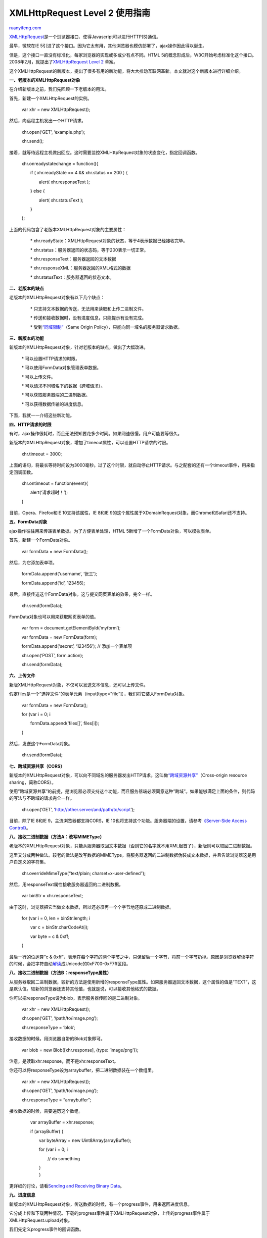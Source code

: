 .. _201209_xmlhttprequest_level_2:

XMLHttpRequest Level 2 使用指南
==================================================

`ruanyifeng.com <http://www.ruanyifeng.com/blog/2012/09/xmlhttprequest_level_2.html>`__

`XMLHttpRequest <http://en.wikipedia.org/wiki/XMLHttpRequest>`__\ 是一个浏览器接口，使得Javascript可以进行HTTP(S)通信。

最早，微软在IE
5引进了这个接口。因为它太有用，其他浏览器也模仿部署了，ajax操作因此得以诞生。

但是，这个接口一直没有标准化，每家浏览器的实现或多或少有点不同。HTML
5的概念形成后，W3C开始考虑标准化这个接口。2008年2月，就提出了\ `XMLHttpRequest
Level 2 <http://dev.w3.org/2006/webapi/XMLHttpRequest-2/>`__ 草案。

这个XMLHttpRequest的新版本，提出了很多有用的新功能，将大大推动互联网革新。本文就对这个新版本进行详细介绍。

**一、老版本的XMLHttpRequest对象**

在介绍新版本之前，我们先回顾一下老版本的用法。

首先，新建一个XMLHttpRequest的实例。

    　　var xhr = new XMLHttpRequest();

然后，向远程主机发出一个HTTP请求。

    　　xhr.open(‘GET’, ‘example.php’);

    　　xhr.send();

接着，就等待远程主机做出回应。这时需要监控XMLHttpRequest对象的状态变化，指定回调函数。

    　　xhr.onreadystatechange = function(){


    　　　　if ( xhr.readyState == 4 && xhr.status == 200 ) {

    　　　　　　alert( xhr.responseText );

    　　　　} else {

    　　　　　　alert( xhr.statusText );

    　　　　}

    　　};

上面的代码包含了老版本XMLHttpRequest对象的主要属性：

    　　\*
    xhr.readyState：XMLHttpRequest对象的状态，等于4表示数据已经接收完毕。

    　　\* xhr.status：服务器返回的状态码，等于200表示一切正常。

    　　\* xhr.responseText：服务器返回的文本数据

    　　\* xhr.responseXML：服务器返回的XML格式的数据

    　　\* xhr.statusText：服务器返回的状态文本。

**二、老版本的缺点**

老版本的XMLHttpRequest对象有以下几个缺点：

    　　\* 只支持文本数据的传送，无法用来读取和上传二进制文件。

    　　\* 传送和接收数据时，没有进度信息，只能提示有没有完成。

    　　\*
    受到\ `“同域限制” <http://www.w3.org/Security/wiki/Same_Origin_Policy>`__\ （Same
    Origin Policy），只能向同一域名的服务器请求数据。

**三、新版本的功能**

新版本的XMLHttpRequest对象，针对老版本的缺点，做出了大幅改进。

    　　\* 可以设置HTTP请求的时限。

    　　\* 可以使用FormData对象管理表单数据。

    　　\* 可以上传文件。

    　　\* 可以请求不同域名下的数据（跨域请求）。

    　　\* 可以获取服务器端的二进制数据。

    　　\* 可以获得数据传输的进度信息。

下面，我就一一介绍这些新功能。

**四、HTTP请求的时限**

有时，ajax操作很耗时，而且无法预知要花多少时间。如果网速很慢，用户可能要等很久。

新版本的XMLHttpRequest对象，增加了timeout属性，可以设置HTTP请求的时限。

    　　xhr.timeout = 3000;

上面的语句，将最长等待时间设为3000毫秒。过了这个时限，就自动停止HTTP请求。与之配套的还有一个timeout事件，用来指定回调函数。

    　　xhr.ontimeout = function(event){

    　　　　alert(‘请求超时！’);

    　　}

目前，Opera、Firefox和IE 10支持该属性，IE 8和IE
9的这个属性属于XDomainRequest对象，而Chrome和Safari还不支持。

**五、FormData对象**

ajax操作往往用来传递表单数据。为了方便表单处理，HTML
5新增了一个FormData对象，可以模拟表单。

首先，新建一个FormData对象。

    　　var formData = new FormData();

然后，为它添加表单项。

    　　formData.append(‘username’, ‘张三’);

    　　formData.append(‘id’, 123456);

最后，直接传送这个FormData对象。这与提交网页表单的效果，完全一样。

    　　xhr.send(formData);

FormData对象也可以用来获取网页表单的值。

    　　var form = document.getElementById(‘myform’);

    　　var formData = new FormData(form);

    　　formData.append(‘secret’, ‘123456’); // 添加一个表单项

    　　xhr.open(‘POST’, form.action);

    　　xhr.send(formData);

**六、上传文件**

新版XMLHttpRequest对象，不仅可以发送文本信息，还可以上传文件。

假定files是一个”选择文件”的表单元素（input[type=”file”]），我们将它装入FormData对象。

    　　var formData = new FormData();

    　　for (var i = 0; i

    　　　　formData.append(‘files[]’, files[i]);

    　　}

然后，发送这个FormData对象。

    　　xhr.send(formData);

**七、跨域资源共享（CORS）**

新版本的XMLHttpRequest对象，可以向不同域名的服务器发出HTTP请求。这叫做\ `“跨域资源共享” <http://en.wikipedia.org/wiki/Cross-Origin_Resource_Sharing>`__\ （Cross-origin
resource sharing，简称CORS）。

使用”跨域资源共享”的前提，是浏览器必须支持这个功能，而且服务器端必须同意这种”跨域”。如果能够满足上面的条件，则代码的写法与不跨域的请求完全一样。

    　　xhr.open(‘GET’, ‘http://other.server/and/path/to/script’);

目前，除了IE 8和IE 9，主流浏览器都支持CORS，IE
10也将支持这个功能。服务器端的设置，请参考\ `《Server-Side Access
Control》 <https://developer.mozilla.org/en-US/docs/Server-Side_Access_Control>`__\ 。

**八、接收二进制数据（方法A：改写MIMEType）**

老版本的XMLHttpRequest对象，只能从服务器取回文本数据（否则它的名字就不用XML起首了），新版则可以取回二进制数据。

这里又分成两种做法。较老的做法是改写数据的MIMEType，将服务器返回的二进制数据伪装成文本数据，并且告诉浏览器这是用户自定义的字符集。

    　　xhr.overrideMimeType(“text/plain; charset=x-user-defined”);

然后，用responseText属性接收服务器返回的二进制数据。

    　　var binStr = xhr.responseText;

由于这时，浏览器把它当做文本数据，所以还必须再一个个字节地还原成二进制数据。

    　　for (var i = 0, len = binStr.length; i

    　　　　var c = binStr.charCodeAt(i);

    　　　　var byte = c & 0xff;

    　　}

最后一行的位运算”c &
0xff”，表示在每个字符的两个字节之中，只保留后一个字节，将前一个字节扔掉。原因是浏览器解读字符的时候，会把字符自动\ `解读 <http://web.archive.org/web/20080821092906/http://mgran.blogspot.com/2006/08/downloading-binary-streams-with.html>`__\ 成Unicode的0xF700-0xF7ff区段。

**八、接收二进制数据（方法B：responseType属性）**

从服务器取回二进制数据，较新的方法是使用新增的responseType属性。如果服务器返回文本数据，这个属性的值是”TEXT”，这是默认值。较新的浏览器还支持其他值，也就是说，可以接收其他格式的数据。

你可以把responseType设为blob，表示服务器传回的是二进制对象。

    　　var xhr = new XMLHttpRequest();

    　　xhr.open(‘GET’, ‘/path/to/image.png’);

    　　xhr.responseType = ‘blob’;

接收数据的时候，用浏览器自带的Blob对象即可。

    　　var blob = new Blob([xhr.response], {type: ‘image/png’});

注意，是读取xhr.response，而不是xhr.responseText。

你还可以将responseType设为arraybuffer，把二进制数据装在一个数组里。

    　　var xhr = new XMLHttpRequest();

    　　xhr.open(‘GET’, ‘/path/to/image.png’);

    　　xhr.responseType = “arraybuffer”;

接收数据的时候，需要遍历这个数组。

    　　var arrayBuffer = xhr.response;

    　　if (arrayBuffer) {

    　　　　var byteArray = new Uint8Array(arrayBuffer);

    　　　　for (var i = 0; i

    　　　　　　// do something

    | 　　　　}
    |  　　}

更详细的讨论，请看\ `Sending and Receiving Binary
Data <https://developer.mozilla.org/en-US/docs/DOM/XMLHttpRequest/Sending_and_Receiving_Binary_Data>`__\ 。

**九、进度信息**

新版本的XMLHttpRequest对象，传送数据的时候，有一个progress事件，用来返回进度信息。

它分成上传和下载两种情况。下载的progress事件属于XMLHttpRequest对象，上传的progress事件属于XMLHttpRequest.upload对象。

我们先定义progress事件的回调函数。

    　　xhr.onprogress = updateProgress;

    　　xhr.upload.onprogress = updateProgress;

然后，在回调函数里面，使用这个事件的一些属性。

    　　function updateProgress(event) {

    　　　　if (event.lengthComputable) {

    　　　　　　var percentComplete = event.loaded / event.total;

    　　　　}

    　　}

上面的代码中，event.total是需要传输的总字节，event.loaded是已经传输的字节。如果event.lengthComputable不为真，则event.total等于0。

与progress事件相关的，还有其他五个事件，可以分别指定回调函数：

    　　\* load事件：传输成功完成。

    　　\* abort事件：传输被用户取消。

    　　\* error事件：传输中出现错误。

    　　\* loadstart事件：传输开始。

    　　\* loadEnd事件：传输结束，但是不知道成功还是失败。

**十、阅读材料**

　　1. `Introduction to XMLHttpRequest Level
2 <http://dev.opera.com/articles/view/xhr2/>`__\ ： 新功能的综合介绍。

　　2. `New Tricks in XMLHttpRequest
2 <http://www.html5rocks.com/en/tutorials/file/xhr2/>`__\ ：一些用法的介绍。

　　3. `Using
XMLHttpRequest <https://developer.mozilla.org/en-US/docs/DOM/XMLHttpRequest/Using_XMLHttpRequest>`__\ ：一些高级用法，主要针对Firefox浏览器。

　　4. `HTTP Access
Control <https://developer.mozilla.org/en-US/docs/HTTP_access_control>`__\ ：CORS综述。

　　5. `DOM access control using cross-origin resource
sharing <http://dev.opera.com/articles/view/dom-access-control-using-cross-origin-resource-sharing/>`__\ ：CORS的9种HTTP头信息

　　6. `Server-Side Access
Control <https://developer.mozilla.org/en-US/docs/Server-Side_Access_Control>`__\ ：服务器端CORS设置。

　　7. `Enable CORS <http://enable-cors.org/>`__\ ：服务端CORS设置。

（完）

.. note::
    原文地址: http://www.ruanyifeng.com/blog/2012/09/xmlhttprequest_level_2.html 
    作者: 阮一峰 

    编辑: 木书架 http://www.me115.com